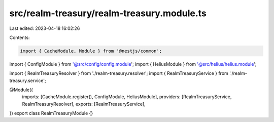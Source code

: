src/realm-treasury/realm-treasury.module.ts
===========================================

Last edited: 2023-04-18 16:02:26

Contents:

.. code-block:: ts

    import { CacheModule, Module } from '@nestjs/common';

import { ConfigModule } from '@src/config/config.module';
import { HeliusModule } from '@src/helius/helius.module';

import { RealmTreasuryResolver } from './realm-treasury.resolver';
import { RealmTreasuryService } from './realm-treasury.service';

@Module({
  imports: [CacheModule.register(), ConfigModule, HeliusModule],
  providers: [RealmTreasuryService, RealmTreasuryResolver],
  exports: [RealmTreasuryService],
})
export class RealmTreasuryModule {}


